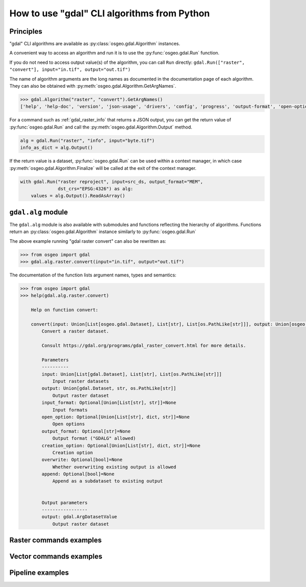 .. _gdal_cli_from_python:

================================================================================
How to use "gdal" CLI algorithms from Python
================================================================================

Principles
----------

"gdal" CLI algorithms are available as :py:class:`osgeo.gdal.Algorithm` instances.

A convenient way to access an algorithm and run it is to use the :py:func:`osgeo.gdal.Run`
function.

.. py:function:: Run(*alg, arguments={}, progress=None, **kwargs)

   Run a GDAL algorithm and return it.

   .. versionadded:: 3.11

   :param alg: Path to the algorithm or algorithm instance itself. For example "raster info", or ["raster", "info"] or "raster", "info".
   :type alg: str, list[str], tuple[str], Algorithm
   :param arguments: Input arguments of the algorithm. For example {"format": "json", "input": "byte.tif"}
   :type arguments: dict
   :param progress: Progress function whose arguments are a progress ratio, a string and a user data
   :type progress: callable
   :param kwargs: Instead of using the ``arguments`` parameter, it is possible to pass
                  algorithm arguments directly as named parameters of gdal.Run().
                  If the named argument has dash characters in it, the corresponding
                  parameter must replace them with an underscore character.
                  For example ``dst_crs`` as a a parameter of gdal.Run(), instead of
                  ``dst-crs`` which is the name to use on the command line.
   :rtype: a :py:class:`osgeo.gdal.Algorithm` instance


If you do not need to access output value(s) of the algorithm, you can call
``Run`` directly:
``gdal.Run(["raster", "convert"], input="in.tif", output="out.tif")``

The name of algorithm arguments are the long names as documented in the
documentation page of each algorithm. They can also be obtained with
:py:meth:`osgeo.gdal.Algorithm.GetArgNames`.

.. code-block:: python

    >>> gdal.Algorithm("raster", "convert").GetArgNames()
    ['help', 'help-doc', 'version', 'json-usage', 'drivers', 'config', 'progress', 'output-format', 'open-option', 'input-format', 'input', 'output', 'creation-option', 'overwrite', 'append']

For a command such as :ref:`gdal_raster_info` that returns a JSON
output, you can get the return value of :py:func:`osgeo.gdal.Run` and call the
:py:meth:`osgeo.gdal.Algorithm.Output` method.

.. code-block:: python

    alg = gdal.Run("raster", "info", input="byte.tif")
    info_as_dict = alg.Output()

If the return value is a dataset, :py:func:`osgeo.gdal.Run` can be used
within a context manager, in which case :py:meth:`osgeo.gdal.Algorithm.Finalize`
will be called at the exit of the context manager.

.. code-block:: python

    with gdal.Run("raster reproject", input=src_ds, output_format="MEM",
                  dst_crs="EPSG:4326") as alg:
        values = alg.Output().ReadAsArray()

``gdal.alg`` module
-------------------

.. versionadded:: 3.12

The ``gdal.alg`` module is also available with submodules and
functions reflecting the hierarchy of algorithms. Functions return an
:py:class:`osgeo.gdal.Algorithm` instance similarly to :py:func:`osgeo.gdal.Run`

The above example running "gdal raster convert" can also be rewritten as:

.. code-block:: python

    >>> from osgeo import gdal
    >>> gdal.alg.raster.convert(input="in.tif", output="out.tif")

The documentation of the function lists argument names, types and semantics:

.. code-block:: python

    >>> from osgeo import gdal
    >>> help(gdal.alg.raster.convert)

        Help on function convert:

        convert(input: Union[List[osgeo.gdal.Dataset], List[str], List[os.PathLike[str]]], output: Union[osgeo.gdal.Dataset, str, os.PathLike[str]], input_format: Union[List[str], str, NoneType] = None, open_option: Union[List[str], str, NoneType] = None, output_format: Optional[str] = None, creation_option: Union[List[str], str, NoneType] = None, overwrite: Optional[bool] = None, append: Optional[bool] = None)
            Convert a raster dataset.

            Consult https://gdal.org/programs/gdal_raster_convert.html for more details.

            Parameters
            ----------
            input: Union[List[gdal.Dataset], List[str], List[os.PathLike[str]]]
                Input raster datasets
            output: Union[gdal.Dataset, str, os.PathLike[str]]
                Output raster dataset
            input_format: Optional[Union[List[str], str]]=None
                Input formats
            open_option: Optional[Union[List[str], dict, str]]=None
                Open options
            output_format: Optional[str]=None
                Output format ("GDALG" allowed)
            creation_option: Optional[Union[List[str], dict, str]]=None
                Creation option
            overwrite: Optional[bool]=None
                Whether overwriting existing output is allowed
            append: Optional[bool]=None
                Append as a subdataset to existing output


            Output parameters
            -----------------
            output: gdal.ArgDatasetValue
                Output raster dataset


Raster commands examples
------------------------

.. example::
   :title: Getting information on a raster dataset as JSON

   .. code-block:: python

        from osgeo import gdal

        gdal.UseExceptions()
        info_as_dict = gdal.alg.raster.info(input="byte.tif").Output()


.. example::
   :title: Converting a georeferenced netCDF file to cloud-optimized GeoTIFF


   .. code-block:: python

        from osgeo import gdal

        gdal.UseExceptions()
        gdal.alg.raster.convert(input="in.tif", output="out.tif", output_format="COG", overwrite=True)

   or

   .. code-block:: python

        from osgeo import gdal

        gdal.UseExceptions()
        gdal.Run("raster", "convert", input="in.tif", output="out.tif",
                 output_format="COG", overwrite=True)

   or

   .. code-block:: python

        from osgeo import gdal

        gdal.UseExceptions()
        gdal.Run(["raster", "convert"], {"input": "in.tif", "output": "out.tif", "output-format": "COG", "overwrite": True})


.. example::
   :title: Reprojecting a GeoTIFF file to a Deflate-compressed tiled GeoTIFF file

   .. code-block:: python

        from osgeo import gdal

        gdal.UseExceptions()
        gdal.alg.raster.reproject(
                  input="in.tif", output="out.tif",
                  dst_crs="EPSG:4326",
                  creation_options={ "TILED": "YES", "COMPRESS": "DEFLATE"})


.. example::
   :title: Reprojecting a (possibly in-memory) dataset to a in-memory dataset

   .. code-block:: python

        from osgeo import gdal

        gdal.UseExceptions()
        with gdal.alg.raster.reproject(input=src_ds, output_format="MEM",
                      dst_crs="EPSG:4326") as alg:
            values = alg.Output().ReadAsArray()


Vector commands examples
------------------------


.. example::
   :title: Getting information on a vector dataset as JSON

   .. code-block:: python

        from osgeo import gdal

        gdal.UseExceptions()
        info_as_dict = gdal.alg.vector.info(input="poly.gpkg").Output()


.. example::
   :title: Converting a shapefile to a GeoPackage

   .. code-block:: python

        from osgeo import gdal

        gdal.UseExceptions()
        gdal.alg.vector.convert(input="in.shp", output="out.gpkg", overwrite=True)


Pipeline examples
-----------------

.. example::
   :title: Perform raster reprojection and gets the result as a streamed dataset.

   .. code-block:: python

        from osgeo import gdal

        gdal.UseExceptions()
        with gdal.alg.pipeline(pipeline="read byte.tif ! reproject --dst-crs EPSG:4326 --resampling cubic") as alg:
            ds = alg.Output()
            # do something with the dataset
